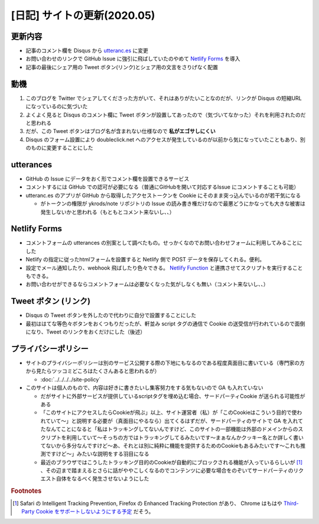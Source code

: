 .. post:: 2020-05-25
   :tags: Netlify, Cookie, utteranc.es
   :category: blog

.. meta::
  :description: サイトの更新に当たっての雑多なメモ


=============================
[日記] サイトの更新(2020.05)
=============================

更新内容
==========

* 記事のコメント欄を Disqus から `utteranc.es <https://utteranc.es/>`_ に変更
* お問い合わせのリンクで GitHub Issue に強引に飛ばしていたのやめて `Netlify Forms <https://www.netlify.com/products/forms/>`_ を導入
* 記事の最後にシェア用の Tweet ボタン(リンク)とシェア用の文言をさりげなく配置

動機
======

1. このブログを Twitter でシェアしてくださった方がいて、それはありがたいことなのだが、リンクが Disqus の短縮URL になっているのに気づいた
2. よくよく見ると Disqus のコメント欄に Tweet ボタンが設置してあったので（気づいてなかった）それを利用されたのだと思われる
3. だが、この Tweet ボタンはブログ名が含まれない仕様なので **私がエゴサしにくい**
4. Disqus のフォーム設置により doubleclick.net へのアクセスが発生しているのが以前から気になっていたこともあり、別のものに変更することにした

utterances
=============

* GitHub の Issue にデータをおく形でコメント欄を設置できるサービス
* コメントするには GitHub での認可が必要になる（普通にGitHubを開いて対応するIssue にコメントすることも可能）
* utteranc.es のアプリが GitHub から取得したアクセストークンを Cookie にそのまま突っ込んでいるのが若干気になる

  * がトークンの権限が ykrods/note リポジトリの Issue の読み書き権だけなので最悪どうにかなっても大きな被害は発生しないかと思われる（もともとコメント来ないし、、）

Netlify Forms
===============

* コメントフォームの utterances の別案として調べたもの。せっかくなのでお問い合わせフォームに利用してみることにした
* Netlify の指定に従ったhtmlフォームを設置すると Netlify 側で POST データを保存してくれる。便利。
* 設定でメール通知したり、webhook 飛ばしたり色々できる。 `Netlify Function <https://www.netlify.com/products/functions/>`_ と連携させてスクリプトを実行することもできる。
* お問い合わせができるならコメントフォームは必要なくなった気がしなくも無い（コメント来ないし、、）

Tweet ボタン (リンク)
======================

* Disqus の Tweet ボタンを外したので代わりに自分で設置することにした
* 最初ははてな等色々ボタンをおくつもりだったが、軒並み script タグの通信で Cookie の送受信が行われているので面倒になり、Tweet のリンクをおくだけにした（後述）

プライバシーポリシー
======================

* サイトのプライバシーポリシーは別のサービス公開する際の下地にもなるのである程度真面目に書いている（専門家の方から見たらツッコミどころはたくさんあると思われるが）

  * :doc:`../../../../site-policy`

* このサイトは個人のもので、内容は好きに書きたいし集客努力をする気もないので GA も入れていない

  * だがサイトに外部サービスが提供しているscriptタグを埋め込む場合、サードパーティCookie が送られる可能性がある
  * 「このサイトにアクセスしたらCookieが飛ぶ」以上、サイト運営者（私）が「このCookieはこういう目的で使われていて〜」と説明する必要が（真面目にやるなら）出てくるはずだが、サードパーティのサイトで GA を入れてたなんてことになると「私はトラッキングしてないんですけど、このサイトの一部機能は外部のドメインからのスクリプトを利用していて〜そっちの方ではトラッキングしてるみたいです〜まぁなんかクッキー名とか詳しく書いてないから多分なんですけど〜あ、それとは別に純粋に機能を提供するためのCookieもあるみたいです〜これも推測ですけど〜」みたいな説明をする羽目になる
  * 最近のブラウザではこうしたトラッキング目的のCookieが自動的にブロックされる機能が入っているらしいが [1]_ 、その辺まで踏まえるとさらに話がややこしくなるのでコンテンツに必要な場合をのぞいてサードパーティのリクエスト自体をなるべく発生させないようにした

.. rubric:: Footnotes

.. [1] Safari の Intelligent Tracking Prevention, Firefox の Enhanced Tracking Protection があり、 Chrome はもはや `Third-Party Cookie をサポートしないようにする予定 <https://blog.chromium.org/2020/01/building-more-private-web-path-towards.html>`_ だそう。
